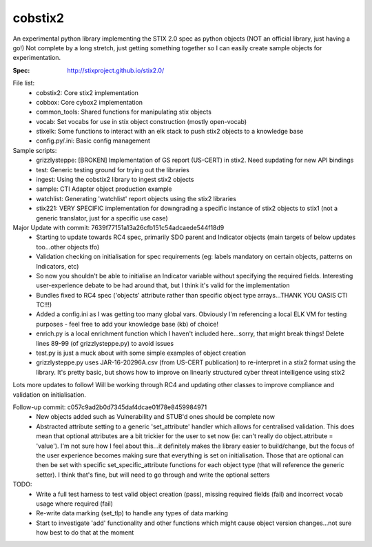 cobstix2
===========

An experimental python library implementing the STIX 2.0 spec as python objects (NOT an official library, just having a go!) Not complete by a long stretch, just getting something together so I can easily create sample objects for experimentation.

:Spec: http://stixproject.github.io/stix2.0/

File list:
 - cobstix2: Core stix2 implementation
 - cobbox: Core cybox2 implementation
 - common_tools: Shared functions for manipulating stix objects
 - vocab: Set vocabs for use in stix object construction (mostly open-vocab)
 - stixelk: Some functions to interact with an elk stack to push stix2 objects to a knowledge base
 - config.py/.ini: Basic config management
Sample scripts:
 - grizzlysteppe: [BROKEN] Implementation of GS report (US-CERT) in stix2. Need supdating for new API bindings
 - test: Generic testing ground for trying out the libraries
 - ingest: Using the cobstix2 library to ingest stix2 objects
 - sample: CTI Adapter object production example
 - watchlist: Generating 'watchlist' report objects using the stix2 libraries
 - stix221: VERY SPECIFIC implementation for downgrading a specific instance of stix2 objects to stix1 (not a generic translator, just for a specific use case)


Major Update with commit: 7639f77151a13a26cfb151c54adcaede544f18d9
 - Starting to update towards RC4 spec, primarily SDO parent and Indicator objects (main targets of below updates too...other objects tfo)
 - Validation checking on initialisation for spec requirements (eg: labels mandatory on certain objects, patterns on Indicators, etc)
 - So now you shouldn't be able to initialise an Indicator variable without specifying the required fields. Interesting user-experience debate to be had around that, but I think it's valid for the implementation
 - Bundles fixed to RC4 spec ('objects' attribute rather than specific object type arrays...THANK YOU OASIS CTI TC!!!)
 - Added a config.ini as I was getting too many global vars. Obviously I'm referencing a local ELK VM for testing purposes - feel free to add your knowledge base (kb) of choice!
 - enrich.py is a local enrichment function which I haven't included here...sorry, that might break things! Delete lines 89-99 (of grizzlysteppe.py) to avoid issues
 - test.py is just a muck about with some simple examples of object creation
 - grizzlysteppe.py uses JAR-16-20296A.csv (from US-CERT publication) to re-interpret in a stix2 format using the library. It's pretty basic, but shows how to improve on linearly structured cyber threat intelligence using stix2

Lots more updates to follow! Will be working through RC4 and updating other classes to improve compliance and validation on initialisation.

Follow-up commit: c057c9ad2b0d7345daf4dcae01f78e8459984971
 - New objects added such as Vulnerability and STUB'd ones should be complete now
 - Abstracted attribute setting to a generic 'set_attribute' handler which allows for centralised validation. This does mean that optional attributes are a bit trickier for the user to set now (ie: can't really do object.attribute = 'value'). I'm not sure how I feel about this...it definitely makes the library easier to build/change, but the focus of the user experience becomes making sure that everything is set on initialisation. Those that are optional can then be set with specific set_specific_attribute functions for each object type (that will reference the generic setter). I think that's fine, but will need to go through and write the optional setters

TODO:
 - Write a full test harness to test valid object creation (pass), missing required fields (fail) and incorrect vocab usage where required (fail)
 - Re-write data marking (set_tlp) to handle any types of data marking
 - Start to investigate 'add' functionality and other functions which might cause object version changes...not sure how best to do that at the moment
